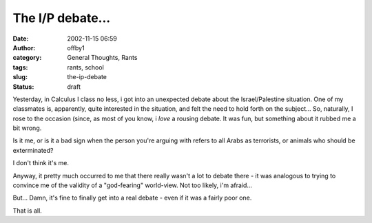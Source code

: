 The I/P debate...
#################
:date: 2002-11-15 06:59
:author: offby1
:category: General Thoughts, Rants
:tags: rants, school
:slug: the-ip-debate
:status: draft

Yesterday, in Calculus I class no less, i got into an unexpected debate
about the Israel/Palestine situation. One of my classmates is,
apparently, quite interested in the situation, and felt the need to hold
forth on the subject... So, naturally, I rose to the occasion (since, as
most of you know, i *love* a rousing debate. It was fun, but something
about it rubbed me a bit wrong.

Is it me, or is it a bad sign when the person you're arguing with refers
to all Arabs as terrorists, or animals who should be exterminated?

I don't think it's me.

Anyway, it pretty much occurred to me that there really wasn't a lot to
debate there - it was analogous to trying to convince me of the validity
of a "god-fearing" world-view. Not too likely, i'm afraid...

But... Damn, it's fine to finally get into a real debate - even if it
was a fairly poor one.

That is all.
